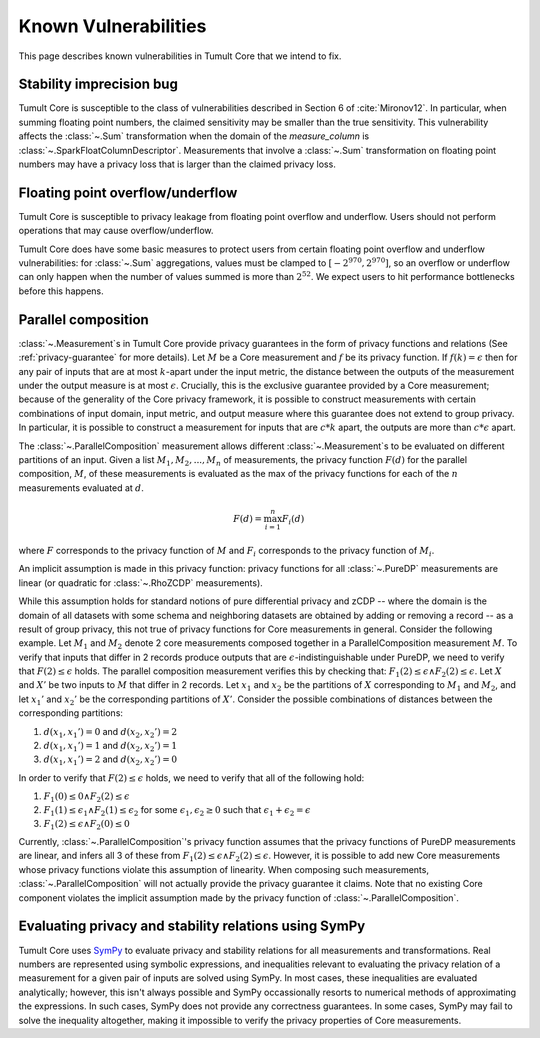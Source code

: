 .. _known-vulnerabilities:

Known Vulnerabilities
=====================

..
    SPDX-License-Identifier: CC-BY-SA-4.0
    Copyright Tumult Labs 2025

This page describes known vulnerabilities in Tumult Core that we intend to fix.

Stability imprecision bug
-------------------------

Tumult Core is susceptible to the class of vulnerabilities described in Section
6 of :cite:`Mironov12`. In particular, when summing floating point numbers, the
claimed sensitivity may be smaller than the true sensitivity. This vulnerability
affects the :class:`~.Sum` transformation when the domain of the
`measure_column` is :class:`~.SparkFloatColumnDescriptor`. Measurements that
involve a :class:`~.Sum` transformation on floating point numbers may have a
privacy loss that is larger than the claimed privacy loss.

Floating point overflow/underflow
---------------------------------

Tumult Core is susceptible to privacy leakage from floating point overflow and
underflow. Users should not perform operations that may cause
overflow/underflow.

Tumult Core does have some basic measures to protect users from certain
floating point overflow and underflow vulnerabilities: for :class:`~.Sum`
aggregations, values must be clamped to :math:`[-2^{970}, 2^{970}]`, so an overflow
or underflow can only happen when the number of values summed is more than
:math:`2^{52}`. We expect users to hit performance bottlenecks before this
happens.

Parallel composition
--------------------

:class:`~.Measurement`\ s in Tumult Core provide privacy guarantees in the form of privacy
functions and relations (See :ref:`privacy-guarantee` for more details). Let :math:`M` be
a Core measurement and :math:`f` be its privacy function. If :math:`f(k) = \epsilon` then for any pair of inputs that are
at most :math:`k`-apart under the input metric, the distance between the outputs of the measurement
under the output measure is at most :math:`\epsilon`. Crucially, this is the exclusive guarantee provided 
by a Core measurement; because of the generality of the Core privacy framework, it is possible to construct measurements with certain combinations of input domain, input metric, and output measure where this guarantee does not extend to group privacy. In particular, it is possible to construct a measurement for 
inputs that are :math:`c*k` apart, the outputs are more than :math:`c*\epsilon` apart.

The :class:`~.ParallelComposition` measurement allows different :class:`~.Measurement`\ s to be evaluated on different
partitions of an input. Given a list :math:`M_1, M_2, ..., M_n` of measurements, the privacy function :math:`F(d)` for the
parallel composition, :math:`M`, of these measurements is evaluated as the max of the privacy functions for
each of the :math:`n` measurements evaluated at :math:`d`.

.. math::
    F(d) = \max_{i=1}^n F_i(d)

where :math:`F` corresponds to the privacy function of :math:`M` and :math:`F_i` corresponds to the privacy function of :math:`M_i`.

An implicit assumption is made in this privacy function:
privacy functions for all :class:`~.PureDP` measurements are linear (or quadratic for :class:`~.RhoZCDP` measurements).

While this assumption holds for standard notions of pure differential privacy and zCDP -- where the domain is the domain of all datasets with some schema and neighboring datasets are obtained by adding or removing a record -- as a result of group privacy, this not true of privacy functions for Core measurements in general. Consider the following example.
Let :math:`M_1` and :math:`M_2` denote 2 core measurements composed together in a ParallelComposition measurement
:math:`M`. To verify that inputs that differ in 2 records produce outputs that are :math:`\epsilon`-indistinguishable
under PureDP, we need to verify that 
:math:`F(2) \leq \epsilon` holds. The parallel composition measurement verifies this by checking that:
:math:`F_1(2) \leq \epsilon \wedge F_2(2) \leq \epsilon`. 
Let :math:`X` and :math:`X'` be two inputs to :math:`M` that differ in 2 records. Let :math:`x_1` and :math:`x_2` be the partitions
of :math:`X` corresponding to :math:`M_1` and :math:`M_2`, and let :math:`x_1'` and :math:`x_2'` be the corresponding partitions of :math:`X'`.
Consider the possible combinations of distances between the corresponding partitions:

1. :math:`d(x_1, x_1') = 0` and :math:`d(x_2, x_2') = 2`
2. :math:`d(x_1, x_1') = 1` and :math:`d(x_2, x_2') = 1`
3. :math:`d(x_1, x_1') = 2` and :math:`d(x_2, x_2') = 0`

In order to verify that :math:`F(2) \leq \epsilon` holds, we need to verify that all of the following hold:

1. :math:`F_1(0) \leq 0 \wedge F_2(2) \leq \epsilon`
2. :math:`F_1(1) \leq \epsilon_1 \wedge F_2(1) \leq \epsilon_2` for some :math:`\epsilon_1, \epsilon_2 \geq 0` such that :math:`\epsilon_1 + \epsilon_2 = \epsilon`
3. :math:`F_1(2) \leq \epsilon \wedge F_2(0) \leq 0`

Currently, :class:`~.ParallelComposition`\ 's privacy function assumes that the privacy functions of PureDP measurements are
linear, and infers all 3 of these from :math:`F_1(2) \leq \epsilon \wedge F_2(2) \leq \epsilon`. However, it is possible to 
add new Core measurements whose privacy functions violate this assumption of linearity. When composing such measurements, :class:`~.ParallelComposition`
will not actually provide the privacy guarantee it claims. Note that no existing Core component violates the implicit assumption made by
the privacy function of :class:`~.ParallelComposition`.


Evaluating privacy and stability relations using SymPy
------------------------------------------------------

Tumult Core uses `SymPy <https://www.sympy.org/>`_ to evaluate privacy and stability
relations for all measurements and transformations. Real numbers are represented using symbolic expressions,
and inequalities relevant to evaluating the privacy relation of a measurement for a given 
pair of inputs are solved using SymPy. In most cases, these inequalities are evaluated analytically;
however, this isn't always possible and SymPy occassionally resorts to numerical methods of
approximating the expressions. In such cases, SymPy does not provide any correctness guarantees.
In some cases, SymPy may fail to solve the inequality altogether, making it
impossible to verify the privacy properties of Core measurements.